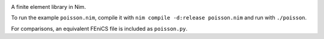 .. image:: https://github.com/Psirus/Nimfem/workflows/.github/workflows/main.yml/badge.svg

A finite element library in Nim.

To run the example ``poisson.nim``, compile it with ``nim compile -d:release poisson.nim`` and run with ``./poisson``.

For comparisons, an equivalent FEniCS file is included as ``poisson.py``.
